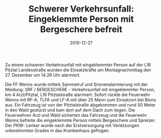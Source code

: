 #+TITLE: Schwerer Verkehrsunfall: Eingeklemmte Person mit Bergeschere befreit
#+DATE: 2010-12-27
#+FACEBOOK_URL: 

Zu einem schweren Verkehrsunfall mit eingeklemmter Person auf der L16 Pitztal Landesstraße wurden die Einsatzkräfte am Montagnachmittag den 27. Dezember um 14:26 Uhr alarmiert.

Die FF Wenns wurde mittels Sammelruf und Sirenenalarmierung mit der Meldung: SRF / BERGESCHERE - Verkehrsunfall mit eingeklemmter Person, km 4 Arzl/Pitztal, L16 Pitztalstraße alarmiert. Sofort rückte die Feuerwehr Wenns mit RF-A, TLFA und LF-A mit über 25 Mann zum Einsatzort bei Blons aus. Ein Fahrzeug ist von der Pitztalstraße abgekommen und rund 50 Meter in den Wald gestürzt und kam dort auf dem Dach zum liegen. Die Feuerwehren Arzl und Wald sicherten das Fahrzeug und die Feuerwehr Wenns befreite die eingeklemmte Person mittels Bergeschere und Spreizer. Der PKW- Lenker wurde nach der Erstversorgung mit Verletzungen unbestimmten Grades in das Krankenhaus geflogen.
